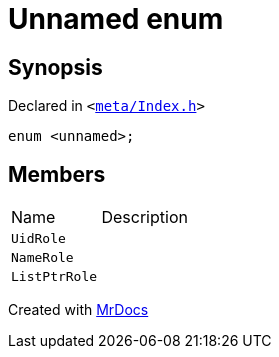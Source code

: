 [#Meta-Index-03enum]
= Unnamed enum
:relfileprefix: ../../
:mrdocs:


== Synopsis

Declared in `&lt;https://github.com/PrismLauncher/PrismLauncher/blob/develop/launcher/meta/Index.h#L35[meta&sol;Index&period;h]&gt;`

[source,cpp,subs="verbatim,replacements,macros,-callouts"]
----
enum &lt;unnamed&gt;;
----

== Members

[,cols=2]
|===
|Name |Description
|`UidRole`
|
|`NameRole`
|
|`ListPtrRole`
|
|===



[.small]#Created with https://www.mrdocs.com[MrDocs]#
